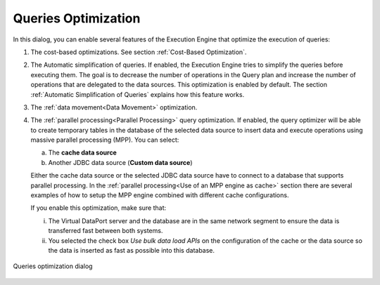 ====================
Queries Optimization
====================

In this dialog, you can enable several features of the Execution
Engine that optimize the execution of queries:

1. The cost-based optimizations. See section :ref:`Cost-Based Optimization`.
#. The Automatic simplification of queries. If enabled, the Execution
   Engine tries to simplify the queries before executing them. The goal
   is to decrease the number of operations in the Query plan and
   increase the number of operations that are delegated to the data
   sources.
   This optimization is enabled by default.
   The section :ref:`Automatic Simplification of Queries` explains how this
   feature works.
#. The :ref:`data movement<Data Movement>` optimization.
#. The :ref:`parallel processing<Parallel Processing>` query optimization. If enabled, the query optimizer
   will be able to create temporary tables in the database of the selected data source to insert data and execute
   operations using massive parallel processing (MPP). You can select:
   
   a. The **cache data source**
   b. Another JDBC data source (**Custom data source**) 
  
   Either the cache data source or the selected JDBC data source have to connect to a database that supports parallel
   processing. In the :ref:`parallel processing<Use of an MPP engine as cache>` section there are 
   several examples of how to setup the MPP engine combined with different cache configurations.
   
   If you enable this optimization, make sure that:
   
   i. The Virtual DataPort server and the database are in the same network segment to ensure the data is transferred fast between both systems.
   #. You selected the check box *Use bulk data load APIs* on the configuration of the cache or the data source so the data is inserted as fast as possible into this database.
   
   
.. figure:: DenodoVirtualDataPort.AdministrationGuide-242.png
   :align: center
   :alt: Queries optimization dialog
   :name: Queries optimization dialog

   Queries optimization dialog